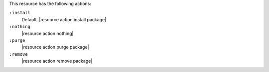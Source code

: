 .. The contents of this file are included in multiple topics.
.. This file should not be changed in a way that hinders its ability to appear in multiple documentation sets.

This resource has the following actions:

``:install``
   Default. |resource action install package|

``:nothing``
   |resource action nothing|

``:purge``
   |resource action purge package|

``:remove``
   |resource action remove package|
